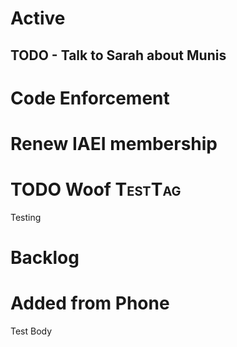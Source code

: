 * Active
** TODO - Talk to Sarah about Munis
   SCHEDULED: <2021-12-06 Mon 09:30>

* Code Enforcement
* Renew IAEI membership
  DEADLINE: <2021-12-06 Mon 16:16>
* TODO Woof                                                         :TestTag:
  SCHEDULED: <2021-12-06 Mon 7:00-8:00>
Testing 
* Backlog
* Added from Phone
Test Body
